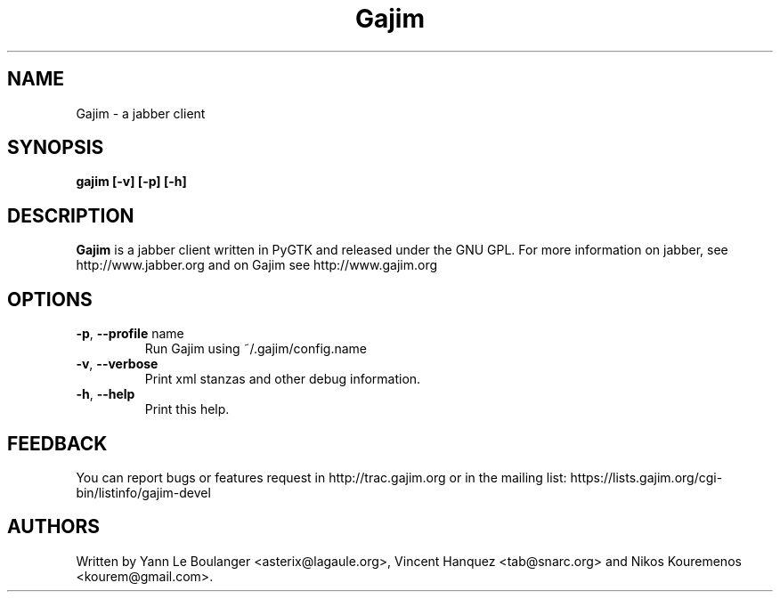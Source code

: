 .\" 20050604
.TH "Gajim" "1" "June  4, 2005" "Gajim dev team" ""
.SH "NAME"
Gajim \- a jabber client
.SH "SYNOPSIS"
.B gajim [\-v] [\-p] [\-h]
.SH "DESCRIPTION"
.B Gajim 
is a jabber client written in PyGTK and released under the GNU GPL. For more information on jabber, see 
http://www.jabber.org and on Gajim see http://www.gajim.org
.PP 
.SH "OPTIONS"
.TP 
\fB\-p\fR, \fB\-\-profile\fR name
Run Gajim using ~/.gajim/config.name
.TP 
\fB\-v\fR, \fB\-\-verbose\fR
Print xml stanzas and other debug information.
.TP 
\fB\-h\fR, \fB\-\-help\fR
Print this help.
.SH "FEEDBACK"
You can report bugs or features request in http://trac.gajim.org or in the mailing list: https://lists.gajim.org/cgi\-bin/listinfo/gajim\-devel
.SH "AUTHORS"
Written by Yann Le Boulanger <asterix@lagaule.org>, Vincent Hanquez <tab@snarc.org> and Nikos Kouremenos <kourem@gmail.com>.
